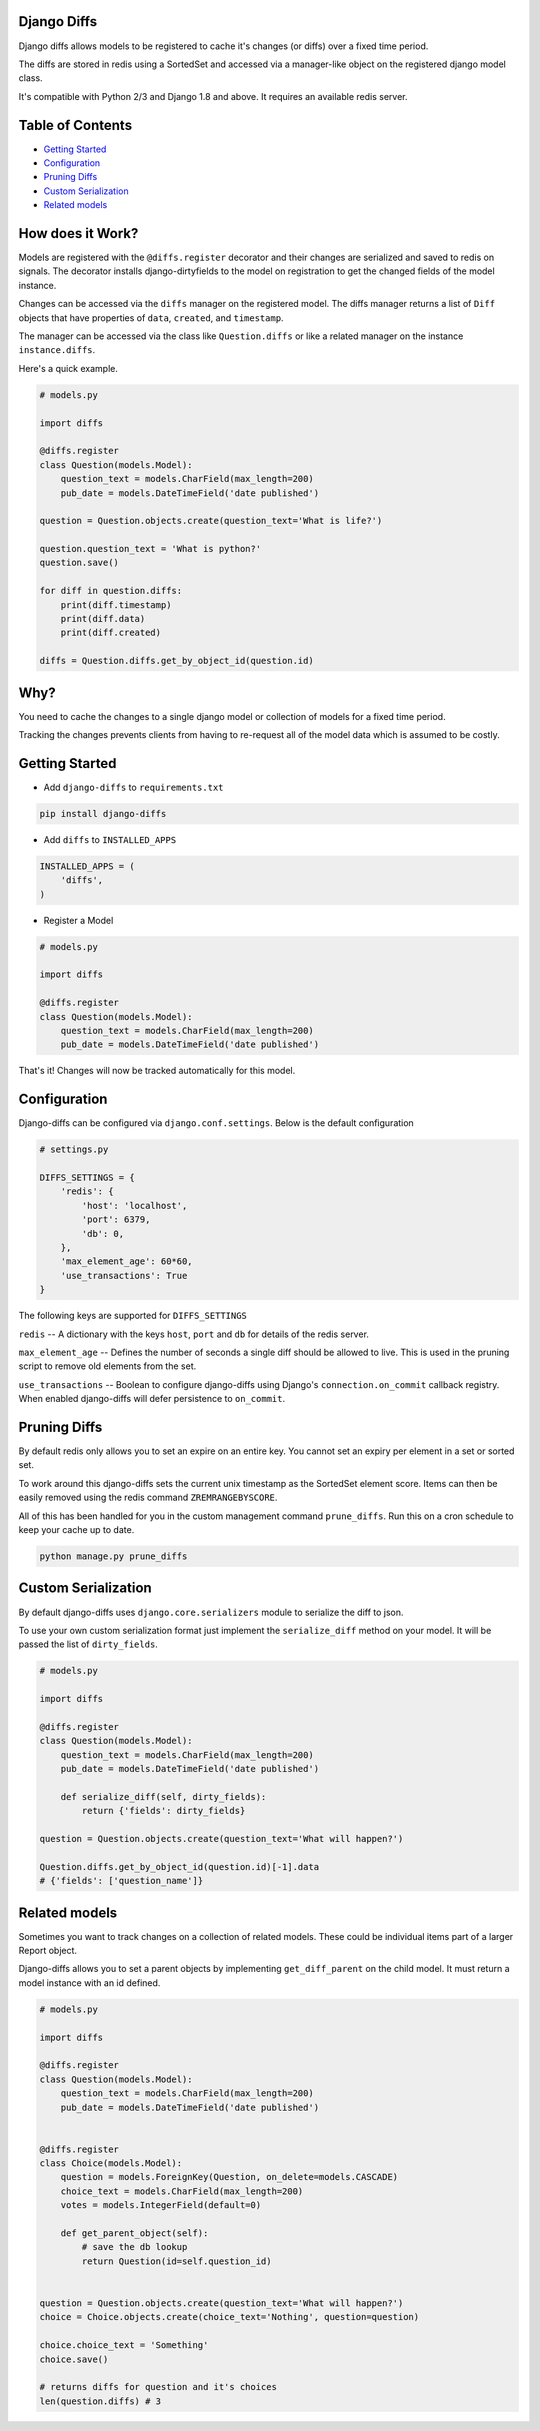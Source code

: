 Django Diffs
------------

.. image:: https://travis-ci.org/linuxlewis/django-diffs.svg?branch=master
    :target: https://travis-ci.org/linuxlewis/django-diffs


Django diffs allows models to be registered to cache it's changes (or diffs) over a fixed time period.

The diffs are stored in redis using a SortedSet and accessed via a manager-like object on the registered django model class.

It's compatible with Python 2/3 and Django 1.8 and above. It requires an available redis server.


Table of Contents
-----------------

- `Getting Started <#getting-started>`__
- `Configuration <#configuration>`__
- `Pruning Diffs <#pruning-diffs>`__
- `Custom Serialization <#custom-serialization>`__
- `Related models <#related-models>`__


How does it Work?
-----------------

Models are registered with the ``@diffs.register`` decorator and their changes are serialized and saved to redis on signals.
The decorator installs django-dirtyfields to the model on registration to get the changed fields of the model instance.

Changes can be accessed via the ``diffs`` manager on the registered model. The diffs manager returns a list of ``Diff``
objects that have properties of ``data``, ``created``, and ``timestamp``.

The manager can be accessed via the class like ``Question.diffs`` or like a related manager on the instance ``instance.diffs``.

Here's a quick example.

.. code:: python

    # models.py

    import diffs

    @diffs.register
    class Question(models.Model):
        question_text = models.CharField(max_length=200)
        pub_date = models.DateTimeField('date published')

    question = Question.objects.create(question_text='What is life?')

    question.question_text = 'What is python?'
    question.save()

    for diff in question.diffs:
        print(diff.timestamp)
        print(diff.data)
        print(diff.created)

    diffs = Question.diffs.get_by_object_id(question.id)

Why?
----

You need to cache the changes to a single django model or collection of models for a fixed time period.

Tracking the changes prevents clients from having to re-request all of the model data which is assumed to be costly.



Getting Started
---------------


- Add ``django-diffs`` to ``requirements.txt``

.. code:: bash

    pip install django-diffs

- Add ``diffs`` to ``INSTALLED_APPS``

.. code:: python

    INSTALLED_APPS = (
        'diffs',
    )

- Register a Model

.. code:: python

    # models.py

    import diffs

    @diffs.register
    class Question(models.Model):
        question_text = models.CharField(max_length=200)
        pub_date = models.DateTimeField('date published')

That's it! Changes will now be tracked automatically for this model.

Configuration
-------------

Django-diffs can be configured via ``django.conf.settings``. Below is the default configuration

.. code:: python

    # settings.py

    DIFFS_SETTINGS = {
        'redis': {
            'host': 'localhost',
            'port': 6379,
            'db': 0,
        },
        'max_element_age': 60*60,
        'use_transactions': True
    }

The following keys are supported for ``DIFFS_SETTINGS``


``redis`` -- A dictionary with the keys ``host``, ``port`` and ``db`` for details of the redis server.

``max_element_age`` -- Defines the number of seconds a single diff should be allowed to live. This is used in the pruning script
to remove old elements from the set.

``use_transactions`` -- Boolean to configure django-diffs using Django's ``connection.on_commit`` callback registry. When enabled
django-diffs will defer persistence to ``on_commit``.


Pruning Diffs
-------------

By default redis only allows you to set an expire on an entire key. You cannot set an expiry per element in a set or sorted set.

To work around this django-diffs sets the current unix timestamp as the SortedSet element score. Items can then be easily removed
using the redis command ``ZREMRANGEBYSCORE``.

All of this has been handled for you in the custom management command ``prune_diffs``. Run this on a cron schedule to keep your
cache up to date.

.. code:: bash

    python manage.py prune_diffs


Custom Serialization
--------------------

By default django-diffs uses ``django.core.serializers`` module to serialize the diff to json.

To use your own custom serialization format just implement the ``serialize_diff`` method
on your model. It will be passed the list of ``dirty_fields``.

.. code:: python

    # models.py

    import diffs

    @diffs.register
    class Question(models.Model):
        question_text = models.CharField(max_length=200)
        pub_date = models.DateTimeField('date published')

        def serialize_diff(self, dirty_fields):
            return {'fields': dirty_fields}

    question = Question.objects.create(question_text='What will happen?')

    Question.diffs.get_by_object_id(question.id)[-1].data
    # {'fields': ['question_name']}


Related models
--------------

Sometimes you want to track changes on a collection of related models.
These could be individual items part of a larger Report object.

Django-diffs allows you to set a parent objects by implementing ``get_diff_parent`` on
the child model. It must return a model instance with an id defined.



.. code:: python

    # models.py

    import diffs

    @diffs.register
    class Question(models.Model):
        question_text = models.CharField(max_length=200)
        pub_date = models.DateTimeField('date published')


    @diffs.register
    class Choice(models.Model):
        question = models.ForeignKey(Question, on_delete=models.CASCADE)
        choice_text = models.CharField(max_length=200)
        votes = models.IntegerField(default=0)

        def get_parent_object(self):
            # save the db lookup
            return Question(id=self.question_id)


    question = Question.objects.create(question_text='What will happen?')
    choice = Choice.objects.create(choice_text='Nothing', question=question)

    choice.choice_text = 'Something'
    choice.save()

    # returns diffs for question and it's choices
    len(question.diffs) # 3


